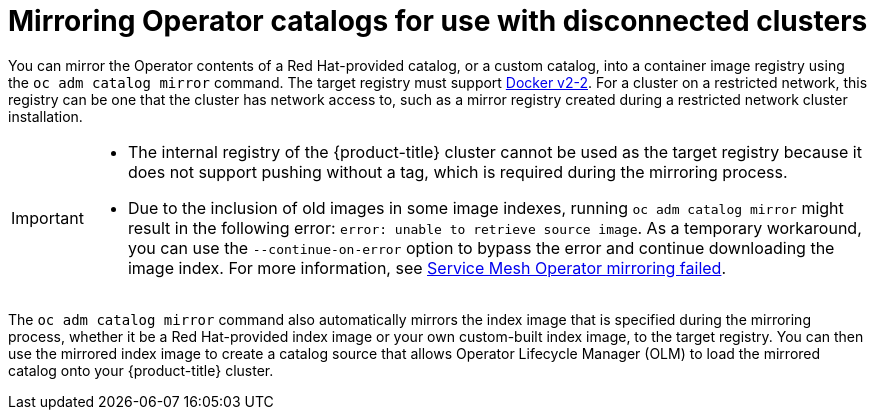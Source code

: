 // Module included in the following assemblies:
//
// * installing/installing-mirroring-installation-images.adoc

[id="olm-mirror-catalog_{context}"]
= Mirroring Operator catalogs for use with disconnected clusters

You can mirror the Operator contents of a Red Hat-provided catalog, or a custom catalog, into a container image registry using the `oc adm catalog mirror` command. The target registry must support link:https://docs.docker.com/registry/spec/manifest-v2-2/[Docker v2-2]. For a cluster on a restricted network, this registry can be one that the cluster has network access to, such as a mirror registry created during a restricted network cluster installation.

[IMPORTANT]
====
* The internal registry of the {product-title} cluster cannot be used as the target registry because it does not support pushing without a tag, which is required during the mirroring process.
* Due to the inclusion of old images in some image indexes, running `oc adm catalog mirror` might result in the following error: `error: unable to retrieve source image`. As a temporary workaround, you can use the `--continue-on-error` option to bypass the error and continue downloading the image index. For more information, see link:https://access.redhat.com/solutions/6975305[Service Mesh Operator mirroring failed].
====

The `oc adm catalog mirror` command also automatically mirrors the index image that is specified during the mirroring process, whether it be a Red Hat-provided index image or your own custom-built index image, to the target registry. You can then use the mirrored index image to create a catalog source that allows Operator Lifecycle Manager (OLM) to load the mirrored catalog onto your {product-title} cluster.
